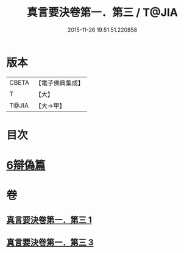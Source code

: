 #+TITLE: 真言要決卷第一．第三 / T@JIA
#+DATE: 2015-11-26 19:51:51.220858
* 版本
 |     CBETA|【電子佛典集成】|
 |         T|【大】     |
 |     T@JIA|【大→甲】   |

* 目次
* [[file:KR6s0032_003.txt::1232c6][6辯偽篇]]
* 卷
** [[file:KR6s0032_001.txt][真言要決卷第一．第三 1]]
** [[file:KR6s0032_003.txt][真言要決卷第一．第三 3]]
